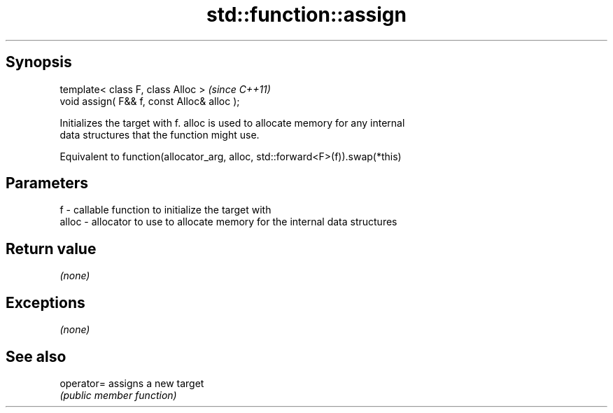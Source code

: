 .TH std::function::assign 3 "Sep  4 2015" "2.0 | http://cppreference.com" "C++ Standard Libary"
.SH Synopsis
   template< class F, class Alloc >           \fI(since C++11)\fP
   void assign( F&& f, const Alloc& alloc );

   Initializes the target with f. alloc is used to allocate memory for any internal
   data structures that the function might use.

   Equivalent to function(allocator_arg, alloc, std::forward<F>(f)).swap(*this)

.SH Parameters

   f     - callable function to initialize the target with
   alloc - allocator to use to allocate memory for the internal data structures

.SH Return value

   \fI(none)\fP

.SH Exceptions

   \fI(none)\fP

.SH See also

   operator= assigns a new target
             \fI(public member function)\fP
